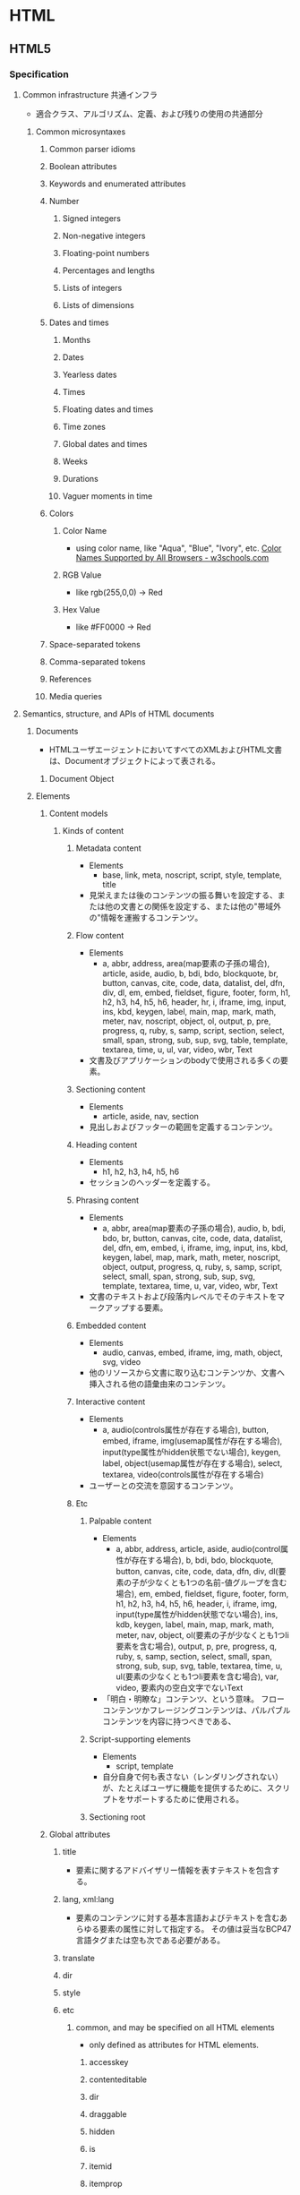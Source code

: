 * HTML
** HTML5
*** Specification
**** Common infrastructure 共通インフラ
- 適合クラス、アルゴリズム、定義、および残りの使用の共通部分
***** Common microsyntaxes
****** Common parser idioms
****** Boolean attributes
****** Keywords and enumerated attributes
****** Number
******* Signed integers
******* Non-negative integers
******* Floating-point numbers
******* Percentages and lengths
******* Lists of integers
******* Lists of dimensions
****** Dates and times
******* Months
******* Dates
******* Yearless dates
******* Times
******* Floating dates and times
******* Time zones
******* Global dates and times
******* Weeks
******* Durations
******* Vaguer moments in time
****** Colors
******* Color Name
- using color name, like "Aqua", "Blue", "Ivory", etc.
  [[https://www.w3schools.com/colors/colors_names.asp][Color Names Supported by All Browsers - w3schools.com]]
******* RGB Value
- like rgb(255,0,0) -> Red
******* Hex Value
- like #FF0000 -> Red
****** Space-separated tokens
****** Comma-separated tokens
****** References
****** Media queries
**** Semantics, structure, and APIs of HTML documents
***** Documents
- 
  HTMLユーザエージェントにおいてすべてのXMLおよびHTML文書は、Documentオブジェクトによって表される。
  
****** Document Object
***** Elements
****** Content models
******* Kinds of content
******** Metadata content
- Elements
  - base, link, meta, noscript, script, style, template, title
- 
  見栄えまたは後のコンテンツの振る舞いを設定する、または他の文書との関係を設定する、または他の"帯域外の"情報を運搬するコンテンツ。
******** Flow content
- Elements
  - a, abbr, address, area(map要素の子孫の場合), article, aside, audio, b, bdi, bdo, blockquote,
    br, button, canvas, cite, code, data, datalist, del, dfn, div, dl, em, embed, fieldset, figure, footer, form,
    h1, h2, h3, h4, h5, h6, header, hr, i, iframe, img, input, ins, kbd, keygen, label, main, map, mark,
    math, meter, nav, noscript, object, ol, output, p, pre, progress, q, ruby, s, samp, script, section,
    select, small, span, strong, sub, sup, svg, table, template, textarea, time, u, ul, var, video, wbr, Text
- 
  文書及びアプリケーションのbodyで使用される多くの要素。
******** Sectioning content
- Elements
  - article, aside, nav, section
- 
  見出しおよびフッターの範囲を定義するコンテンツ。
******** Heading content
- Elements
  - h1, h2, h3, h4, h5, h6
- 
  セッションのヘッダーを定義する。
******** Phrasing content
- Elements
  - a, abbr, area(map要素の子孫の場合), audio, b, bdi, bdo, br, button, canvas, cite, code, data,
    datalist, del, dfn, em, embed, i, iframe, img, input, ins, kbd, keygen, label, map, mark, math, meter,
    noscript, object, output, progress, q, ruby, s, samp, script, select, small, span, strong, sub, sup, svg,
    template, textarea, time, u, var, video, wbr, Text
- 
  文書のテキストおよび段落内レベルでそのテキストをマークアップする要素。

******** Embedded content
- Elements
  - audio, canvas, embed, iframe, img, math, object, svg, video
- 
  他のリソースから文書に取り込むコンテンツか、文書へ挿入される他の語彙由来のコンテンツ。
  
******** Interactive content
- Elements
  - a, audio(controls属性が存在する場合), button, embed, iframe, img(usemap属性が存在する場合), 
    input(type属性がhidden状態でない場合), keygen, label, object(usemap属性が存在する場合),
    select, textarea, video(controls属性が存在する場合)
- 
  ユーザーとの交流を意図するコンテンツ。
******** Etc
********* Palpable content
- Elements
  - a, abbr, address, article, aside, audio(control属性が存在する場合), b, bdi, bdo, blockquote,
    button, canvas, cite, code, data, dfn, div, dl(要素の子が少なくとも1つの名前-値グループを含む場合),
    em, embed, fieldset, figure, footer, form, h1, h2, h3, h4, h5, h6, header, i, iframe, img,
    input(type属性がhidden状態でない場合), ins, kdb, keygen, label, main, map, mark, math,
    meter, nav, object, ol(要素の子が少なくとも1つli要素を含む場合), output, p, pre, progress, q,
    ruby, s, samp, section, select, small, span, strong, sub, sup, svg, table, textarea, time, u, 
    ul(要素の少なくとも1つli要素を含む場合), var, video, 要素内の空白文字でないText
- 
  「明白・明瞭な」コンテンツ、という意味。
  フローコンテンツかフレージングコンテンツは、パルパブルコンテンツを内容に持つべきである、
********* Script-supporting elements
- Elements
  - script, template
- 
  自分自身で何も表さない（レンダリングされない）が、たとえばユーザに機能を提供するために、スクリプトをサポートするために使用される。
  
********* Sectioning root
****** Global attributes
******* title
- 要素に関するアドバイザリー情報を表すテキストを包含する。
******* lang, xml:lang
- 
  要素のコンテンツに対する基本言語およびテキストを含むあらゆる要素の属性に対して指定する。
  その値は妥当なBCP47言語タグまたは空も次である必要がある。

******* translate
******* dir
******* style
******* etc
******** common, and may be specified on all HTML elements
- only defined as attributes for HTML elements.
********* accesskey
********* contenteditable
********* dir
********* draggable
********* hidden
********* is
********* itemid
********* itemprop
********* itemref
********* itemscope
********* itemtype
********* lang
********* spellcheck
********* style
********* tabindex
********* title
********* translate
******** event handler content attributes 
********* onabort
********* onauxclick
********* onblur
********* oncancel
********* oncanplay
********* ...
******* old?
******** id
******** xml:base
****** WAI-ARIA
- 
  ARIA
  詳細については別ドキュメント等参照。
******* ARIA Role Attrilubet
- 
  すべてのHTML要素はARIA roleが指定された属性を持って良い。
******* ARIA State and Property Attribute
- 
  すべてのHTML要素は、ARIAステートおよびプロパティー属性を指定させても良い。
**** HTML elements
***** Root element
****** html
- html element represents the root.
- 
  HTML文書のルートを表す。
  ルートのhtml要素にlang属性を指定することが推奨される。
******* Def
- 
  - Category : なし
  - Contexts
    As the root element of a document.
  - Contents model : 
    head要素、続いてbody要素
  - Content attributes :
    グローバル属性
    manifest : アプリケーションキャッシュマニフェスト
  - Tag omission
  - Allowed ARIA role
  - Allowed ARIA state and property

***** Document metadata
****** base
- 相対URLを解決する目的で文書の規定URLを指定、および次に続くハイパーリンクのためにデフォルトでブラウジングコンテキストの名前の指定を許可する。
  href属性またはtarget属性のいずれか、あるいはその両方を持たなければならない。

******* Def
- Category : Metadata
- Contexts : 他のbase要素を含まないhead要素内
- Contents model : 空
- Content attributes :
  グローバル属性
  href : 文書基底URL
  target : ハイパーリンクナビゲーションおよびフォーム送信に対するブラウジングコンテキスト
- Tag omission : 終了タグなし
  
****** head
- 
  Documentに関するメタデータの集まり。
******* Def
- Category : None なし
- Content attributes:
  - Global attributes
 
****** link
- 著者が文書を他のリソースとリンクするのを可能にする。
  リンクの宛先はhref属性によって与えられ、これは存在し、妥当なURLを含まなければならない。
  また、rel属性を持たなければならない。
******* Def
- Category :
  - Metadata
  - flow content (If the element is allowed in the body)
  - phrasing content (If the element is allowed in the body)
- Contexts :
  - メタデータが期待される場所
  - head要素の子であるnoscript要素内。
- Content attributes :
  - Global attributes グローバル属性
  - href : ハイパーリンクのアドレス
  - crossorigin : 要素がcrossorigin要求を処理する方法
  - rel : ハイパーリンクと宛先のリソースを含む文書の関係
    ex) stylesheet
  - media : 受け入れ可能なメディア
  - nonce
  - integrity
  - hreflang
  - type
  - referrrerpolicy
  - sizes
  - as
  - scope
  - updateviacach
  - workertype
  - color

******* Attributes
******** rel
- rel's supported tokens are the keywords defined in HTML link types.
****** meta
- This element includes the the global attributes.
  itemprop must not be set when one of the name, http-equiv or charset is already used.
- 
  title, base, link, style, script要素を用いて表現できない様々な種類のメタデータを表す。
  name、http-equiv、charset属性のうち1つを正確に指定しなければならない。

******* Def
- 
  - Category : Metadata
  - Contexts :
    - charset属性が存在する場合、またはhttp-equivの属性がエンコード宣言状態にある場合 : head要素内
    - http-equiv属性が存在するが、エンコード宣言状態でない場合 : head要素内、もしくはhead要素配下noscript要素内
    - name属性が存在する場合 : メタデータコンテンツが期待される場所
  - Content attributes :
    - グローバル属性
    - name : メタデータ名
    - http-equiv : プラグマディレクティブ
    - content : 要素の値
    - charset : 文字エンコーディング宣言
  - Tag omission :
    終了タグなし
******* Attributes
******** content
- giving the value associated with the "http-equiv" or "name".
******** name
- document-level metadata.
********* Standard metadata names
********** application-name
********** author
********** description
********** generator
********** keywords
********** referrer
*********** content value
- no-referrer
- origin
- no-referrer-when-downgrade
- origin-when-crossorigin
- unsafe-URL
********** theme-color
********* Other metadata names
********** creator
********** googlebot
********** publisher
********** robots
*********** content value
- index
- noindex
- follow
- nofollow
- noodp
- noarchive
- nosnippet
- noimageindex
- noydir
- nocache
********** slurp
********** viewport
- you should include the "viewport" element in all your web pages
- 初期サイズに関する助言を与えられる。
*********** content value
************ width
************ height
************ initial-scale
************ maximum-scale
************ minimum-scale
************ user-scalable
*********** Link
- [[https://drafts.csswg.org/css-device-adapt/#viewport-meta][Viewport <META> element - CSS Device Adaptation Module Level 1]]
- http://qiita.com/ryounagaoka/items/045b2808a5ed43f96607
- http://blog.ousaan.com/index.cgi/links/20130925.html
******** http-equiv
- a pragma directive, i.e. information normally given by the web server about how the web page should be served.
  When the http-equiv attribute is specified, the element is pragma directive.
- プラグマの値は"content"を利用する。
********* content-language / Content-Language
- this pragma sets the pragma-set default lanugage.
********* content-type / Encoding declaration
- The Encoding declaration state is just an alternative form of setting charset attribute
********* default-style / Default style
********* refresh / Refresh
********* set-cookie / Cookie setter
********* x-ua-compatible / X-UA-Compatible
- IEに互換表示をさせない。
  ex) <meta http-equiv="X-UA-Compatible" content="IE=edge">
********* Content-Security-Policy / Conetnt security policy
******** charset
- a charset declaration
******** itemprop
- user-defined metadata
****** style
******* Def
- Category : Metadata
- Contexts :
  - メタデータコンテンツが期待される場所
  - head要素配下のnoscript要素内
- Contents model : type属性の値に依存。
- Content attributes :
  - グローバル属性
  - media : 受け入れ可能なメディア
  - type : 埋め込みリソースタイプ
  - title : 特別なセマンティックを持つ。代替スタイルシート設定名
- Tag omission:
  省略不可

****** title
- 文書のタイトルまたは名前を表す。
- defines the title of the document, and is required in all HTML/XHTML documents.

******* Def
- Category : Metadata
- Contexts : 他のtitle要素を含まないhead要素内。
- Content attributes : Global attributes
- Tag omission : どちらも省略不可

***** Sections
****** address
******* Def
- Categories
  - Flow content
  - Palpable content
- Content attributes:
  - Global attributes
****** article
****** aside
****** body
****** footer
****** h#(1-6)
****** header
****** hgroup
****** nav
****** section
***** Grouping content / Text content
- organization blocks or sections of content placed between the openining of <body> and cloning </body> tags.
****** p
****** hr
****** pre
- The HTML <pre> elemest represens preformatted text.
  Text within this element is typically displayed in a non-proportional ("monospace") font exactly as it is laid out in the file.
****** blockquote
- quoted from another source.
****** ol
******* Def
- Categories:
  - Flow content
  - Palpable content (If including li element)
- Content attributes:
  - Global attributes
  - reversed : Number the list backwards
  - start : Starting value of the list
  - type : Kind of list marker
******* "type" keyword
- 1 : decimal
- a : lower-alpha
- A : upper-alpha
- i : lower-roman
- I : upper-roman
****** ul
******* Def
- Categories
  - Flow content
  - Palpable content (If including li)
- Content attributes
  - Global attributes
****** menu
****** li
******* Def
- Categories:
  - None
- Content attributes:
  - Global attributes
  - value : Ordinal value of the list item
    (If not a child of an "ul" or "menu" element)
****** dl
- description list
******* Def
- Categories:
  - Flow content
  - Palpable conetnt (if including name-value group)
- Content attributes:
  - Global attributes
****** dt
- defines the "term"(name)
******* Def
- Categories:
  - None
- Content attributes:
  - Global attributes
****** dd
- describes each term
******* Def
- Categories:
  - None
- Content attributes:
  - Global attributes
****** figure
****** figcaption
****** main
****** div
- having no special meaning at all. 
  It can be used with the class, lang, and title attributes 
  to mark up semantics common to a group of consecutive elements.
******* Def
- Categories:
  - Flow content
  - Palpable content
- Content attributes:
  - Global attributes
***** Text-level semantics / Inline text smantics
****** a
******* Def
- Categories:
  - Flow content
  - Phrasing content
  - Interactive content (If the element has an "href" attribute)
  - Palpable content
- Content attributes:
  - Global attributes
  - href : Address of the hyperlink
  - target : Browsing context for hyperlink navigation
  - download : Whether to download the resource instead of navigating to it, and its file name if so
  - ping : URLs to ping
  - rel : Relationship between the location in the document containing the hyperlink and the destination resource
  - hreflang
  - type
  - referrerpolicy
****** abbr
- defines abbreviation or acronym
- ex
  - <abbr title="World Health Organization">WHO</abbr>
******* Def
- Categories
  - Flow content
  - Phrasing content
  - Palpable content
- Content attributes
  - Global attributes
  - title : special semantics on this element: Full term or expansion of abbreviation.
****** adat
****** b
- bold
****** bdi
- bi-directional override.
  this element is used to override the current text direction.
  normally word flows right to left.
****** bdo
****** br
****** cite
- defines the title of work.
  usually display in italic.
******* Def
- Categories:
  - Flow content
  - Phrasing content
  - Palpable content
- Content model:
  - Phrasing content
- Content attribuets:
  - Global attributes
****** code
****** dfn
****** em
- emphasize
****** i
- italic
****** kbd
****** mark
- marked, or highlighted
****** q
- sohrt quotation.
****** rb
****** rp
****** rt
****** rtc
****** ruby
****** s
****** samp
****** small
****** span
- not mean anything on its own, but can be useful when used together with the global attributes.
******* Def
- Categories:
  - Flow content
  - Phrasing content
  - Palpable content
- Content attributes:
  - Global attributes
****** strong
- strong text
****** sub, sup
- 下付き、上付き
****** time
****** u
****** var
****** wbr
***** Edits / Demarcating edits
****** ins
- inserted text.
- 下線がつく場合が多いか
****** del
- deleted text
- 打消し線がつく場合が多いか
***** Embedded content / Image and multimedia
****** picture
****** source
****** img
******* Def
- Categories:
  - Flow content
  - Phrasing content
  - Embedded content
  - Form-associated element
- Contexits in which this element can be used: Where embedded content is expected
- Content model:
  Nothing
- Tag omission in text/html:
  No end tag.
- Content attributes:
  - Global attributes
  - alt : Replacement text for use when images are not available
  - src : Address of the resource
  - srcset
  - sizes : Image sizes for different page layouts
  - crossorigin
  - usemap
  - ismap
  - width : Horizon dimension
  - height : Vertical dimension
  - referrerpolicy
******* Memo
******** Use "style" attribute, not "width" and "height"
- suggesting to use style="width: 120px; height: 120px;"
  rather than "width=120 height=120".
  latter can prevents internal or external styles sheets from changing the original size of images.
****** iframe
- The ifram element represents a nested browsing content.
- ネストされたブラウジングコンテキストを表す。
******* Def
- Category :
  - Flow
  - Phrasing
  - Embedded
  - Interactive
  - Pulpable
- Contexts : Embeddedが期待される場所
- Contents model :
  文で与えられる要件に適合しているテキスト
- Content attributes :
  - Global attributes
  - src : リソースのアドレス
  - srcdoc : iframe内で描画する文書
  - name : ネストされたブラウジングコンテキスト名
  - sandbox : ネストされたコンテンツのセキュリティールール
  - allawfullscreen
  - allawpaymentrequest
  - allawusermedia
  - width : 横
  - height : 縦
  - referrerpolicy
- Tag omission
  省略不可
******* Memo
******** aのtargetとして使用
- aのtargetとしてiframeを設定できる。
- 例
  <iframe src="demo_iframe.htm" name="iframe_a"></iframe>
  <p><a href="https://www.w3schools.com" target="iframe_a">W3Schools.com</a></p>
****** embed
****** object
****** param

****** video
****** audio
****** track

****** map
- Defining an image-map.
  An image-map is an image with clickable areas.
  tha name of the <map> tag is associated with the <img>'s usemap attribute
  and creates a relationship between the image and the map.
******* Def
- Categories:
  - Flow content
  - Pharasing content
  - Palpable content
- Content attributes
  - Global attributes
  - name : Name of image map to refernce from the use map attribute

****** area
- Defiens a clickable area inside an image-map
******* Def
- Categories
  - Flow content
  - Phrasing content
- Content attributes
  - Global attributes
  - alt : Replacement text for use when images are not available
  - coords
  - shape
  - href
  - target
  - download
  - ping
  - rel
  - refererpolicy

***** Links
****** Link types
******* alternate
******* author
******* bookmark
******* canonical
******* dns-prefetch
******* external
******* help
******* icon
******* license
******* nofollow
******* noopener
******* noreferrer
******* pingback
******* preconnect
******* prefetch
******* preload
******* search
******* serviceworker
******* stylesheet
******* tag
******* sequential type
******** next
******** prev
***** Tabular data / Table contents
****** table
******* Def
- Categories:
  - Flow content
  - Palpable content
- Content attributes:
  - Global attributes
****** caption
******* Def
- Categories
  - None
- Content attributes
  - Global attributes
****** colgroup
****** col
****** tdoby
****** thead
****** tfoot
****** tr
****** td
******* Def
- Categories
  - Sectioning root
- Content attributes
  - Global attribuets
  - colspan : Number of columns that tha cell is to span
  - rowspan : Number of rows that the cell is to span
  - headers : The header cells for this cell
****** th
******* Def
- Categories
  - None
- Content attributes
  - Global attributes
  - colspan
  - rowspan
  - headers
  - scope
  - abbr
***** Forms
****** form
- 
  処理のためにサーバーに送信できる編集可能な値を表すことができる一部。
******* Def
- 
  - Category : Flow, Pulpable
  - Contents model : フローコンテンツ、ただしform要素の子孫を除く。
  - Content attributes :
    - グローバル属性
    - accept-charset : フォーム送信に使用する文字エンコーディング
    - action : フォーム送信に使用するURL
    - autocomplete : フォーム内のコントロールのオートフィル機能に対するデフォルト設定
    - encrypt : フォーム送信に使用する文字円コーディングを設定するフォームデータ
    - method : フォーム送信に使用するHTTPメソッド
    - name
    - novalidate
    - target : フォーム送信に対するブラウジングコンテキスト
  - Tag omission : 省略不可

****** label
****** input
******* Def
- 
  - Category : 
    - フローコンテンツ
    - フレージングコンテンツ
    - type属性がHiddenでない場合 : 
      - インタラクティブコンテンツ
      - 記載、ラベル付可能、送信可能、
    - type属性がHiddenである場合 :
  - Content attributes :
    - グローバル属性 :
    - disabled : フォームコントロールが無効であるかどうか
    - form : form要素とコントロールを関連付ける
    - name : フォーム送信およびform.elements APIで使用するフォームコントロール名
    - size : コントロールのサイズ
    - type : フォームコントロールの種類
    - value : フォームコントロールの値
  - Tag omission :
    - 終了タグなし

******* Type
******** Hidden
- type=hidden
******** Text
- type=text
******** Search
- type=search
******** Telephone
- type=tel
******** URL
- type=url
******** E-mail
- type=email
******** Password
- type=password
******** Date
- type=date
******** Time
- type=time
******** Number
- type=number
******** Range
- type=range
******** Color
- type=color
******** Checkbox
- type=checkbox
******** Radio Button
- type=radio
******** File Upload
- type=file
******** Submit Button
- type=submit
******** Image Button
- type=image
******** Reset Button
- type=reset
******** Button
- type=button
****** button
****** select
****** datalist
****** optgroup
****** option
****** textarea
******* Def
- 
  - Category :
    - Flow
    - Phrasing
    - Interactive
    - 記載、ラベル付可能、送信可能、リセット可能、および再関連付け可能フォーム関連要素
    - Palpable
  - Contexts : フレージングコンテンツが期待される場所
  - Contents model : Text
  - Content attributes :
    - グローバル属性
    - autocomplete
    - autofocus
    - cols : 行あたりの最大文字数
    - name : フォーム送信およびform.elements APIで使用するフォームコントロール名
    - rows : 表示する行数
  - Tag omissions : 省略不可
    
****** keygen
****** output
****** progress
****** meter
****** fieldset
****** legend
***** Scripting
****** script
- The script element allows authors to include dynamic script and data blocks in their documents.
******* Def
- Category :
  - Metadata
  - Flow
  - Phrasing
  - Script support
- Contexts :
  - メタデータが期待される場所
  - フレージングコンテンツが期待される場所
  - スクリプトサポート要素が期待される場所
- Contents model :
  - src属性が存在しない場合、type属性の値に依存するが、スクリプトの内容制限に一致しなければならない。
  - src属性が存在する場合、要素は空またはスクリプト文書を含むだけでなくスクリプトの内容制限に一致するかのいずれかでなければならない。
- Content attributes :
  - グローバル属性
  - src : リソースのアドレス
  - type : 埋め込みリソースタイプ
  - charset : 外部スクリプトリソースの文字エンコーディング
    デファルトはtext/javascript。
  - async : 非同期的にスクリプトを実行する
  - defer : スクリプトの実行を延期する
  - crossorigin : 要素がcrossorigin要求を処理する方法

******* Attributes
****** noscript
- used to provide an alternate content for users that disabled scripts in their browser
******* Def
- Categories:
  - Metadata content
  - Flow content
  - Phrasing content
- Content attributes:
  - Global attributes
****** template
****** slot
****** canvas
***** Interactive elements
****** details
******* Def
- 
  - Cagegories
    - Flow content
    - Sectioning root
    - Interactive content
    - Palpable content
****** summary
******* Def
- 
  - Categories
    - None
  - Contexts
    - As the first child of a details element.
****** Commands
******* Facets
******* a element
******* button element
******* input element
******* option element
******* accesskey attirubet on legent element
****** dialog
***** Web Components
****** shadow
****** slot
****** template
**** Microdata
**** User interaction
**** Loading Web pages
***** Browsing contexts
****** Browsing context names
******* Keyword
******** _blank
- Opens the linked document in a new window or tab
******** _self
- Opens the linked document in the same window/tab as it wal clikecd
******** _parent
- Opens the linked document in the parent frame
******** _top
- Opens the linked document in the full bofy of the window
**** Web application APIs
**** Communication
**** Web workers
**** Web storage
**** HTML syntax
***** Writing HTML documents
****** the DOCTYPE
****** Elements
****** Text
****** Character references
****** CDATA sections
****** Comments
- Comments must have the following format:
  1. The string "<!--".
  2. Optionall, text.
     text must not 
     - start with the ">"
     - start with the string "->"
     - contain the strings "<!--", "-->", or "--!>
     - end with the string "<!-"       
  3. The string "-->"
***** Parsing HTML documents
***** Serializing HTML fragments
***** Parsing HTML fragments
***** Named character references
**** XML syntax
**** Rendering
**** IANA considerations
** WAI-ARIA
- 
*** Link
- [[https://www.w3.org/TR/wai-aria/][Accessible Rich Internet Applications (WAI-ARIA) 1.0 - W3C]]
- [[https://rawgit.com/w3c/aria-in-html/master/index.html][Using WAI-ARIA in HTML]]
- [[https://www.w3.org/TR/html-aria/][ARIA in HTML - W3C]]
- [[https://momdo.github.io/html-aria/][ARIA in HTML 日本語訳]]
- [[http://website-usability.info/2014/04/entry_140415.html][WAI-ARIAの基礎知識 - Website Usability Info]]
** Glossary
*** WHATWG
- Web Hypertext Application Technology Working Group
  HTMLの開発やその関連技術に興味を持つ人々のコミュニティー。
  Apple, Mozilla, Operaによって設立された。
** Memo
*** Suggests
- Use lower case

- Attribute values should always be enclosed in quotes.
  class, id, style, title

*** Box Model
**** padding
- 
  Inside area

**** border
- 
  Line

**** margin
- 
  Outside area

*** manifest
- 
  アプリケーションキャッシュを有効にするには、ドキュメントのhtmlタグにmanifest属性を含める。
  manifest属性はキャッシュ対象にするすべてのウェブアプリケーションのページに含める必要がある。
  
- 
  [[http://www.html5rocks.com/ja/tutorials/appcache/beginner/][アプリケーション キャッシュ を初めて使う - html5rocks]]

*** 言語タグ、BCP 47
- 
  言語タグの構文はIETFの"BCP 47"で定義されている。
  BCPは"Best Current Practice"の略。更新時に番号が変化するRFCに対して永続的な名前を与える。
  最新のRFCはRFC5646。
  
- 
  [[https://www.w3.org/International/questions/qa-choosing-language-tags][Choosing a Language Tag - W3C]]
  [[http://www.rfc-editor.org/rfc/rfc5646.txt][Request for Comments : 5646]]
  [[https://www.w3.org/International/articles/language-tags/index.ja][HTMLとXMLにおける言語タグ - W3C]]

*** Path
- to use relative file path (if possible),
  because of not being bound to your current base URL.

** Link
- [[https://html.spec.whatwg.org/multipage/][HTML Living Standard]]
- [[https://www.w3.org/TR/html5/][HTML5 - W3C]]
- [[https://momdo.github.io/html5/Overview.html][HTML5日本語訳 - W3C]]
- [[https://developer.mozilla.org/en-US/docs/Web/Guide/HTML/HTML5][HTML5 - MDN]]
- [[https://developer.mozilla.org/ja/docs/Web/HTML/HTML5][HTML5(日本語訳) - MDN]]

- [[https://developer.mozilla.org/en-US/docs/Web/HTML][HTML - Web technology for developers - MDN]]

- [[http://www.htmq.com/html5/index.shtml][HTML5リファレンス - HTMLクイックリファレンス]]

- [[http://jtdan.com/spec/][W3C仕様書などのまとめ【保存版】 - W3C]]
- [[http://alistapart.com/article/readspec][How to Read W3C Specs - A LIST APART]]
